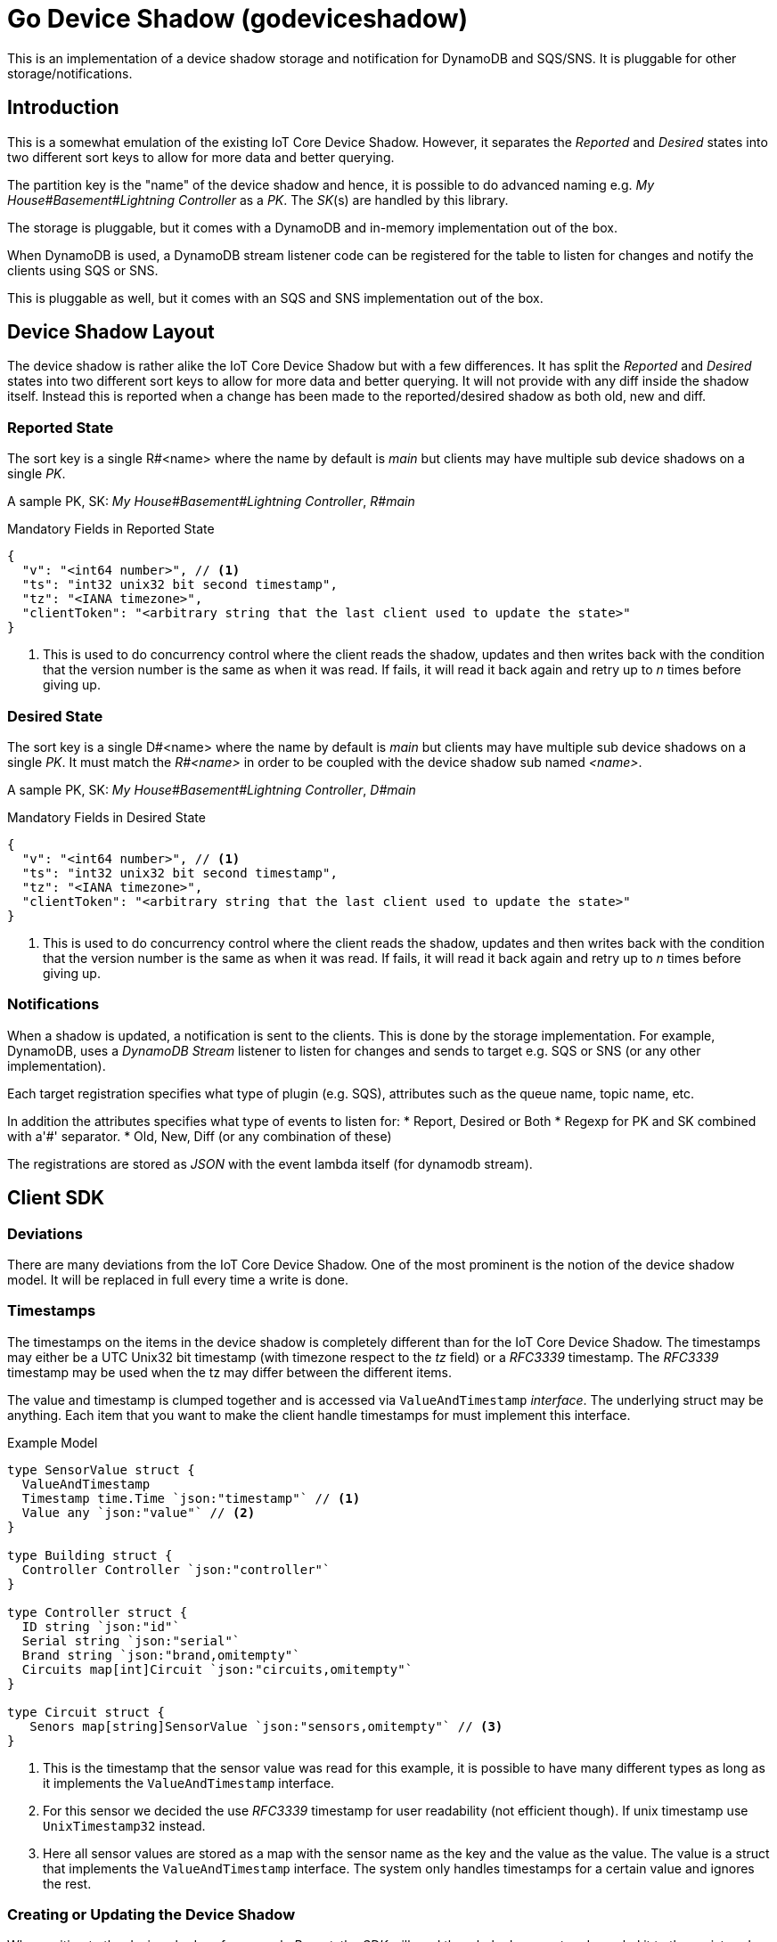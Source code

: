 = Go Device Shadow (godeviceshadow)
This is an implementation of a device shadow storage and notification for DynamoDB and SQS/SNS. It is pluggable for other storage/notifications.

== Introduction

This is a somewhat emulation of the existing IoT Core Device Shadow. However, it separates the _Reported_ and _Desired_ states into two different sort keys to allow for more data and better querying.

The partition key is the "name" of the device shadow and hence, it is possible to do advanced naming e.g. _My House#Basement#Lightning Controller_ as a _PK_. The _SK_(s) are handled by this library.

The storage is pluggable, but it comes with a DynamoDB and in-memory implementation out of the box.

When DynamoDB is used, a DynamoDB stream listener code can be registered for the table to listen for changes and notify the clients using SQS or SNS.

This is pluggable as well, but it comes with an SQS and SNS implementation out of the box.

== Device Shadow Layout

The device shadow is rather alike the IoT Core Device Shadow but with a few differences. It has split the _Reported_ and _Desired_ states into two different sort keys to allow for more data and better querying. It will not provide with any 
diff inside the shadow itself. Instead this is reported when a change has been made to the reported/desired shadow as both old, new and diff.

=== Reported State

The sort key is a single R#<name> where the name by default is _main_ but clients may have multiple sub device shadows on a single _PK_.

A sample PK, SK: _My House#Basement#Lightning Controller_, _R#main_

.Mandatory Fields in Reported State
[source,json]
----
{
  "v": "<int64 number>", // <1>
  "ts": "int32 unix32 bit second timestamp",
  "tz": "<IANA timezone>",
  "clientToken": "<arbitrary string that the last client used to update the state>"
}
----
<1> This is used to do concurrency control where the client reads the shadow, updates and then writes back with the condition that the version number is the same as when it was read. If fails, it will read it back again and retry up to _n_ times before giving up.

=== Desired State

The sort key is a single D#<name> where the name by default is _main_ but clients may have multiple sub device shadows on a single _PK_. It must match the _R#<name>_ in order to be coupled with the device shadow sub named _<name>_.

A sample PK, SK: _My House#Basement#Lightning Controller_, _D#main_

.Mandatory Fields in Desired State
[source,json]
----
{
  "v": "<int64 number>", // <1>
  "ts": "int32 unix32 bit second timestamp",
  "tz": "<IANA timezone>",
  "clientToken": "<arbitrary string that the last client used to update the state>"
}
----
<1> This is used to do concurrency control where the client reads the shadow, updates and then writes back with the condition that the version number is the same as when it was read. If fails, it will read it back again and retry up to _n_ times before giving up.

=== Notifications

When a shadow is updated, a notification is sent to the clients. This is done by the storage implementation. For example, DynamoDB, uses a _DynamoDB Stream_ listener to listen for changes and sends to target e.g. SQS or SNS (or any other implementation).

Each target registration specifies what type of plugin (e.g. SQS), attributes such as the queue name, topic name, etc.

In addition the attributes specifies what type of events to listen for:
* Report, Desired or Both
* Regexp for PK and SK combined with a'#' separator.
* Old, New, Diff (or any combination of these)

The registrations are stored as _JSON_ with the event lambda itself (for dynamodb stream). 


== Client SDK

=== Deviations

There are many deviations from the IoT Core Device Shadow. One of the most prominent is the notion of the device shadow model. It will be replaced in full every time a write is done.

=== Timestamps

The timestamps on the items in the device shadow is completely different than for the IoT Core Device Shadow. The timestamps may either be a UTC Unix32 bit timestamp (with timezone respect to the _tz_ field) or a _RFC3339_ timestamp. The _RFC3339_ timestamp may be used when the tz may differ between the different items.

The value and timestamp is clumped together and is accessed via `ValueAndTimestamp` _interface_. The underlying struct may be anything. Each item that you want to make the client handle timestamps for must implement this interface.

.Example Model
[source,go]
----
type SensorValue struct {
  ValueAndTimestamp
  Timestamp time.Time `json:"timestamp"` // <1>
  Value any `json:"value"` // <2>
}

type Building struct {
  Controller Controller `json:"controller"`
}

type Controller struct {
  ID string `json:"id"`
  Serial string `json:"serial"`
  Brand string `json:"brand,omitempty"`
  Circuits map[int]Circuit `json:"circuits,omitempty"`
}

type Circuit struct {
   Senors map[string]SensorValue `json:"sensors,omitempty"` // <3>
}
----
<1> This is the timestamp that the sensor value was read for this example, it is possible to have many different types as long as it implements the `ValueAndTimestamp` interface.
<2> For this sensor we decided the use _RFC3339_ timestamp for user readability (not efficient though). If unix timestamp use `UnixTimestamp32` instead.
<3> Here all sensor values are stored as a map with the sensor name as the key and the value as the value. The value is a struct that implements the `ValueAndTimestamp` interface. The system only handles timestamps for a certain value and ignores the rest.

=== Creating or Updating the Device Shadow
When writing to the device shadow, for example _Report_, the _SDK_ will read the whole document and marshal it to the registered model. For example `Building` it will iterate all the fields and check if they implement the `ValueAndTimestamp` interface. If they do, it will check with the `Building` that it wants to update the shadow with and check if the timestamps are newer than the one in the shadow. If it is, it will update the shadow with the new value and timestamp. When done it will write the loaded it back conditionally on version and increment the version (atomically).

On conflict, the client will read the shadow again and redo the merge and write it back again. After _n_ times it will give up and return an conflict error.

=== Deleting an Element

When iterating merging the structures and _ClientIsMaster_ mode (other mode is _ServerIsMaster_) is set, it will check if the fields that are timestamped are not present in the client model but in the shadow. If it is, it will delete the field in the shadow. Since it is the loaded from shadow model that will be written back. Added elements in the client will be added to the shadow as well as updated will be updated.

When _ServerIsMaster_ it is not possible to delete elements only add and updates are possbile from the client model.
